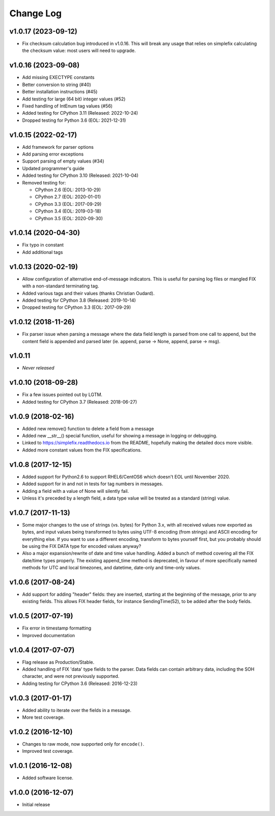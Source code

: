 
Change Log
==========

v1.0.17 (2023-09-12)
--------------------
* Fix checksum calculation bug introduced in v1.0.16.  This will break
  any usage that relies on simplefix calculating the checksum value:
  most users will need to upgrade.

v1.0.16 (2023-09-08)
--------------------
* Add missing EXECTYPE constants
* Better conversion to string (#40)
* Better installation instructions (#45)
* Add testing for large (64 bit) integer values (#52)
* Fixed handling of IntEnum tag values (#56)
* Added testing for CPython 3.11 (Released: 2022-10-24)
* Dropped testing for Python 3.6 (EOL: 2021-12-31)

v1.0.15 (2022-02-17)
--------------------
* Add framework for parser options
* Add parsing error exceptions
* Support parsing of empty values (#34)
* Updated programmer's guide
* Added testing for CPython 3.10 (Released: 2021-10-04)
* Removed testing for:

  * CPython 2.6 (EOL: 2013-10-29)
  * CPython 2.7 (EOL: 2020-01-01)
  * CPython 3.3 (EOL: 2017-09-29)
  * CPython 3.4 (EOL: 2019-03-18)
  * CPython 3.5 (EOL: 2020-09-30)

v1.0.14 (2020-04-30)
--------------------
* Fix typo in constant
* Add additional tags

v1.0.13 (2020-02-19)
--------------------
* Allow configuration of alternative end-of-message indicators. This is
  useful for parsing log files or mangled FIX with a non-standard
  terminating tag.
* Added various tags and their values (thanks Christian Oudard).
* Added testing for CPython 3.8 (Released: 2019-10-14)
* Dropped testing for CPython 3.3 (EOL: 2017-09-29)

v1.0.12 (2018-11-26)
--------------------
* Fix parser issue when parsing a message where the data field length is
  parsed from one call to append, but the content field is appended and
  parsed later (ie. append, parse -> None, append, parse -> msg).

v1.0.11
-------
* *Never released*

v1.0.10 (2018-09-28)
--------------------
* Fix a few issues pointed out by LGTM.
* Added testing for CPython 3.7 (Released: 2018-06-27)

v1.0.9 (2018-02-16)
-------------------
* Added new remove() function to delete a field from a message
* Added new __str__() special function, useful for showing a message in
  logging or debugging.
* Linked to https://simplefix.readthedocs.io from the README, hopefully
  making the detailed docs more visible.
* Added more constant values from the FIX specifications.

v1.0.8 (2017-12-15)
-------------------
* Added support for Python2.6 to support RHEL6/CentOS6 which doesn't EOL
  until November 2020.
* Added support for in and not in tests for tag numbers in messages.
* Adding a field with a value of None will silently fail.
* Unless it's preceded by a length field, a data type value will be
  treated as a standard (string) value.

v1.0.7 (2017-11-13)
-------------------
* Some major changes to the use of strings (vs. bytes) for Python 3.x,
  with all received values now exported as bytes, and input values being
  transformed to bytes using UTF-8 encoding (from strings) and ASCII
  encoding for everything else. If you want to use a different encoding,
  transform to bytes yourself first, but you probably should be using
  the FIX DATA type for encoded values anyway?
* Also a major expansion/rewrite of date and time value handling. Added
  a bunch of method covering all the FIX date/time types properly. The
  existing append_time method is deprecated, in favour of more
  specifically named methods for UTC and local timezones, and datetime,
  date-only and time-only values.

v1.0.6 (2017-08-24)
-------------------
* Add support for adding "header" fields: they are inserted, starting at
  the beginning of the message, prior to any existing fields. This allows
  FIX header fields, for instance SendingTime(52), to be added after the
  body fields.

v1.0.5 (2017-07-19)
-------------------
* Fix error in timestamp formatting
* Improved documentation

v1.0.4 (2017-07-07)
-------------------
* Flag release as Production/Stable.
* Added handling of FIX 'data' type fields to the parser. Data fields can
  contain arbitrary data, including the SOH character, and were not
  previously supported.
* Adding testing for CPython 3.6 (Released: 2016-12-23)

v1.0.3 (2017-01-17)
-------------------
* Added ability to iterate over the fields in a message.
* More test coverage.

v1.0.2 (2016-12-10)
-------------------
* Changes to raw mode, now supported only for ``encode()``.
* Improved test coverage.

v1.0.1 (2016-12-08)
-------------------
* Added software license.

v1.0.0 (2016-12-07)
-------------------
* Initial release
